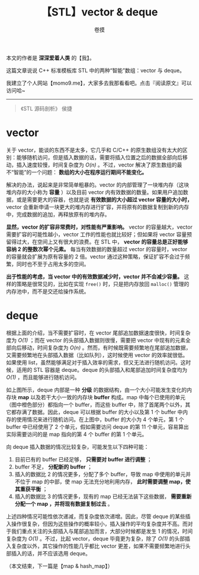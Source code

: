 #+TITLE: 【STL】vector & deque
#+AUTHOR: 卷摸

#+Style: <link rel="stylesheet" href="../org.css">
#+options: ^:nil

本文的作者是 *深深爱着人类* 的【我】。

这篇文章说说 C++ 标准模板库 STL 中的两种“智能”数组：vector 与 deque。

我建立了个人网站【momo9.me】，大家多去我那看看吧。点击『阅读原文』可以访问哈~

-----

#+begin_quote
《STL 源码剖析》 侯捷
#+end_quote

* vector

关于 vector，能谈的东西不是太多，它几乎和 C/C++ 的原生数组没有太大的区别：能够随机访问，但是插入数据的话，需要将插入位置之后的数据全部向后移动，插入速度较慢，时间复杂度为 /O(n)/ 。不过，vector 解决了原生数组的最不“智能”的一个问题： *数组的大小在程序运行期间不能变化。*

解决的办法，说起来是非常简单粗暴的。vector 的内部管理了一块堆内存（这块堆内存的大小称为 *容量* ）以及目前 vector 内有效数据的数量。如果用户追加数据，或是需要更大的容器，也就是说 *有效数据的大小超过 vector 容量的大小时，* vector 会重新申请一块更大的堆内存进行扩容，并将原有的数据复制到新的内存中，完成数据的追加，再释放原有的堆内存。

[[./vector.jpg]]

*显然，vector 的扩容非常费时，对性能有严重影响。* vector 的容量越大，vector 需要扩容的可能性越小，vector 工作的性能也就比较好；但如果将 vector 容量预留得过大，在空间上又有很大的浪费。在 STL 中， *vector 的容量总是正好能够容纳 2 的整数次幂个元素。* 每当有效数据的数量超过 vector 的容量时，vector 的容量就会扩展为原有容量的 2 倍。vector 通过这种策略，保证扩容不会过于频繁，同时也不至于占用太多的空间。

*出于性能的考虑，当 vector 中的有效数据减少时，vector 并不会减少容量。* 这样的策略是很常见的，比如在实现 =free()= 时，只是把内存放回 =malloc()= 管理的内存池中，而不是交还给操作系统。

* deque

根据上面的介绍，当不需要扩容时，在 vector 尾部追加数据速度很快，时间复杂度为 /O(1)/ ；而在 vector 的头部插入数据则很慢，需要把 vector 中现有的元素全部向后移动，时间复杂度为 /O(n)/ 。然而，有时候既需要频繁地在尾部追加数据，又需要频繁地在头部插入数据（比如队列），这时候使用 vector 的效率就很低。如果使用 list，虽然能够满足对于插入效率的需求，但又无法进行随机访问。这时候，适用的 STL 容器是 deque。deque 的头部插入和尾部追加时间复杂度均为 /O(1)/ ，而且能够进行随机访问。

[[./deque.gif]]

如上图所示，deque 内部是一种 *分级* 的数据结构，由一个大小可能发生变化的内存块 *map* 以及若干大小一致的内存块 *buffer* 构成。map 中每个已使用的单元（图中橙色部分）都指向一个 buffer，而这些 buffer 中，除了首尾两个以外，其它都存满了数据。因此，deque 可以根据 buffer 的大小以及第 1 个 buffer 中内存的使用情况来进行随机访问。在上图中，buffer 的大小为 4 个单元，第 1 个 buffer 中已经使用了 2 个单元，假如需要访问 deque 的第 11 个单元，容易算出实际需要访问的是 map 指向的第 4 个 buffer 的第 1 个单元。

向 deque 插入数据的情况比较复杂，可能发生以下四种可能：

1. 目前已有的 buffer 已经足够， *只需要对 buffer 进行调整* ；
2. buffer 不足， *分配新的 buffer* ；
3. 插入的数据比 2 的情况更多，分配了多个 buffer，导致 map 中使用的单元并不位于 map 的中部，使 map 无法充分地利用内存， *此时需要调整 map，使其重获平衡* ；\\
 [[./balance.gif]]
4. 插入的数据比 3 的情况更多，现有的 map 已经无法装下这些数据， *需要重新分配一个 map ，并将现有数据复制过去* 。

上述四种情况可能性依次递减，而复杂度依次递增。因此，尽管 deque 的某些插入操作很复杂，但因为这些操作的概率较小，插入操作的平均复杂度并不高。而对于我们重点关注的头部插入与尾部追加而言，大部分时候都是发生 1 的情况，时间复杂度为 /O(1)/ 。不过，比起 vector，deque 毕竟更为复杂，除了 /O(1)/ 的头部插入复杂度以外，其它操作的性能几乎都比 vector 更差，如果不需要频繁地进行头部插入的话，并不应该选用 deque。

（本文结束，下一篇是【map & hash_map】）
